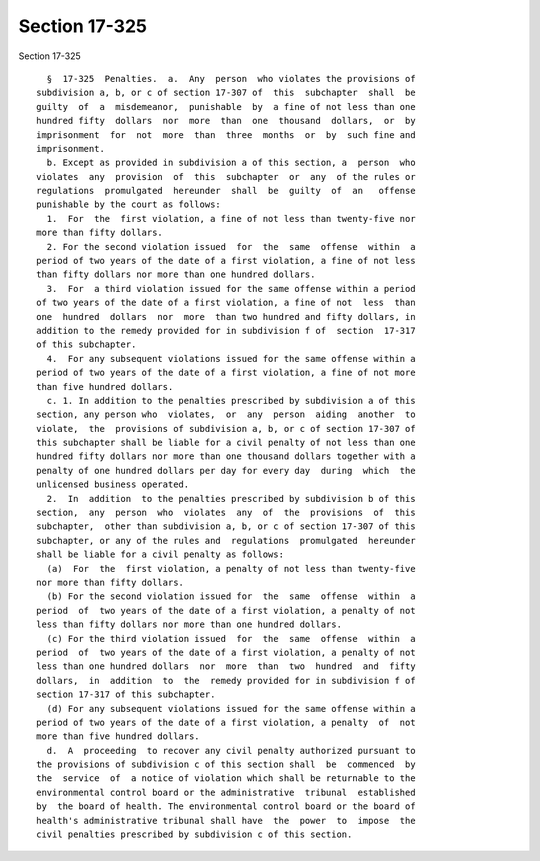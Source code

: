 Section 17-325
==============

Section 17-325 ::    
        
     
        §  17-325  Penalties.  a.  Any  person  who violates the provisions of
      subdivision a, b, or c of section 17-307 of  this  subchapter  shall  be
      guilty  of  a  misdemeanor,  punishable  by  a fine of not less than one
      hundred fifty  dollars  nor  more  than  one  thousand  dollars,  or  by
      imprisonment  for  not  more  than  three  months  or  by  such fine and
      imprisonment.
        b. Except as provided in subdivision a of this section, a  person  who
      violates  any  provision  of  this  subchapter  or  any  of the rules or
      regulations  promulgated  hereunder  shall  be  guilty  of  an   offense
      punishable by the court as follows:
        1.  For  the  first violation, a fine of not less than twenty-five nor
      more than fifty dollars.
        2. For the second violation issued  for  the  same  offense  within  a
      period of two years of the date of a first violation, a fine of not less
      than fifty dollars nor more than one hundred dollars.
        3.  For  a third violation issued for the same offense within a period
      of two years of the date of a first violation, a fine of not  less  than
      one  hundred  dollars  nor  more  than two hundred and fifty dollars, in
      addition to the remedy provided for in subdivision f of  section  17-317
      of this subchapter.
        4.  For any subsequent violations issued for the same offense within a
      period of two years of the date of a first violation, a fine of not more
      than five hundred dollars.
        c. 1. In addition to the penalties prescribed by subdivision a of this
      section, any person who  violates,  or  any  person  aiding  another  to
      violate,  the  provisions of subdivision a, b, or c of section 17-307 of
      this subchapter shall be liable for a civil penalty of not less than one
      hundred fifty dollars nor more than one thousand dollars together with a
      penalty of one hundred dollars per day for every day  during  which  the
      unlicensed business operated.
        2.  In  addition  to the penalties prescribed by subdivision b of this
      section,  any  person  who  violates  any  of  the  provisions  of  this
      subchapter,  other than subdivision a, b, or c of section 17-307 of this
      subchapter, or any of the rules and  regulations  promulgated  hereunder
      shall be liable for a civil penalty as follows:
        (a)  For  the  first violation, a penalty of not less than twenty-five
      nor more than fifty dollars.
        (b) For the second violation issued for  the  same  offense  within  a
      period  of  two years of the date of a first violation, a penalty of not
      less than fifty dollars nor more than one hundred dollars.
        (c) For the third violation issued  for  the  same  offense  within  a
      period  of  two years of the date of a first violation, a penalty of not
      less than one hundred dollars  nor  more  than  two  hundred  and  fifty
      dollars,  in  addition  to  the  remedy provided for in subdivision f of
      section 17-317 of this subchapter.
        (d) For any subsequent violations issued for the same offense within a
      period of two years of the date of a first violation, a penalty  of  not
      more than five hundred dollars.
        d.  A  proceeding  to recover any civil penalty authorized pursuant to
      the provisions of subdivision c of this section shall  be  commenced  by
      the  service  of  a notice of violation which shall be returnable to the
      environmental control board or the administrative  tribunal  established
      by  the board of health. The environmental control board or the board of
      health's administrative tribunal shall have  the  power  to  impose  the
      civil penalties prescribed by subdivision c of this section.
    
    
    
    
    
    
    